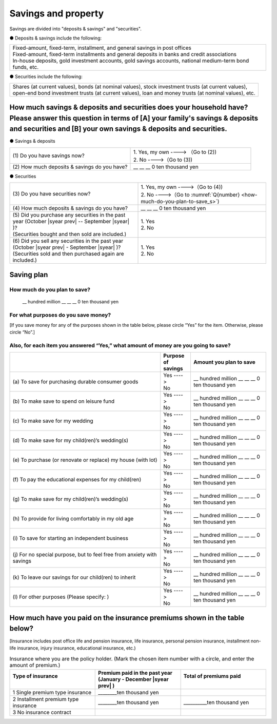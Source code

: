 ====================================
Savings and property
====================================

.. todo:: 無配偶用


Savings are divided into "deposits & savings" and "securities".

● Deposits & savings include the following:

.. csv-table::
   :header-rows: 0
   :widths: 10

   "| Fixed-amount, fixed-term, installment, and general savings in post offices
   | Fixed-amount, fixed-term installments and general deposits in banks and credit associations
   | In-house deposits, gold investment accounts, gold savings accounts, national medium-term bond funds, etc."

● Securities include the following:

.. csv-table::
   :header-rows: 0
   :widths: 10

   "| Shares (at current values), bonds (at nominal values), stock investment trusts (at current values),
   | open-end bond investment trusts (at current values), loan and money trusts (at nominal values), etc."

How much savings & deposits and securities does your household have?  Please answer this question in terms of [A] your family's savings & deposits and securities and [B] your own savings & deposits and securities.
=============================================================================================================================================================================================================================

● Savings & deposits

.. list-table::
   :header-rows: 0
   :widths: 5, 5

   * - (1)\  Do you have savings now?
     -  | 1. Yes, my own ----> （Go to (2))
        | 2. No ---->（Go to (3))
   * - (2)\  How much deposits & savings do you have?
     - \__ __ __ 0 ten thousand yen


● Securities

.. list-table::
   :header-rows: 0
   :widths: 5, 5

   * - | (3)\  Do you have securities now?
     -  | 1. Yes, my own ---->（Go to (4))
        | 2. No ---->（Go to :numref:`Q{number} <how-much-do-you-plan-to-save_s>`)
   * - | (4)\  How much deposits & savings do you have?
     - \__ __ __ 0 ten thousand yen
   * - | (5)\  Did you purchase any securities in the past year (October  |syear prev|  -- September |syear|  )?
       | (Securities bought and then sold are included.)
     - | 1. Yes
       | 2. No
   * - | (6)\  Did you sell any securities in the past year (October  |syear prev|  - September |syear|  )?
       | (Securities sold and then purchased again are included.)
     - | 1. Yes
       | 2. No


.. _how-much-do-you-plan-to-save_s:

Saving plan
=======================================================================

How much do you plan to save?
----------------------------------------------------------

  \__ hundred million __ __ __ 0 ten thousand yen

For what purposes do you save money?
--------------------------------------------------------

[If you save money for any of the purposes shown in the table below, please circle “Yes” for the item. Otherwise, please circle “No”.]

Also, for each item you answered “Yes,” what amount of money are you going to save?
----------------------------------------------------------------------------------------------

.. list-table::
   :header-rows: 1
   :widths: 10, 2, 5


   * -
     - Purpose of savings
     - Amount you plan to save
   * - (a)\	 To save for purchasing durable consumer goods
     - | Yes ---->
       | No
     - \__ hundred million __ __ __ 0 ten thousand yen
   * - (b)\	 To make save to spend on leisure fund
     - | Yes ---->
       | No
     - \__ hundred million __ __ __ 0 ten thousand yen
   * - (c)\	 To make save for my wedding
     - | Yes ---->
       | No
     - \__ hundred million __ __ __ 0 ten thousand yen
   * - (d)\	 To make save for my child(ren)’s wedding(s)
     - | Yes ---->
       | No
     - \__ hundred million __ __ __ 0 ten thousand yen
   * - (e)\	 To purchase (or renovate or replace) my house (with lot)
     - | Yes ---->
       | No
     - \__ hundred million __ __ __ 0 ten thousand yen
   * - (f)\	 To pay the educational expenses for my child(ren)
     - | Yes ---->
       | No
     - \__ hundred million __ __ __ 0 ten thousand yen
   * - (g)\	 To make save for my child(ren)’s wedding(s)
     - | Yes ---->
       | No
     - \__ hundred million __ __ __ 0 ten thousand yen
   * - (h)\	 To provide for living comfortably in my old age
     - | Yes ---->
       | No
     - \__ hundred million __ __ __ 0 ten thousand yen
   * - (i)\	 To save for starting an independent business
     - | Yes ---->
       | No
     - \__ hundred million __ __ __ 0 ten thousand yen
   * - (j)\	 For no special purpose, but to feel free from anxiety with savings
     - | Yes ---->
       | No
     - \__ hundred million __ __ __ 0 ten thousand yen
   * - (k)\	 To leave our savings for our child(ren) to inherit
     - | Yes ---->
       | No
     - \__ hundred million __ __ __ 0 ten thousand yen
   * - (l)\	 For other purposes (Please specify:    )
     - | Yes ---->
       | No
     - \__ hundred million __ __ __ 0 ten thousand yen



How much have you paid on the insurance premiums shown in the table below?
======================================================================================================

[Insurance includes post office life and pension insurance, life insurance, personal pension insurance, installment non-life insurance, injury insurance, educational insurance, etc.)

.. list-table:: Insurance where you are the policy holder. (Mark the chosen item number with a circle, and enter the amount of premium.)
    :header-rows: 1
    :widths: 5, 5, 5

    * - | Type of insurance
        |
      - | Premium paid in the past year
        | (January - December  |syear prev| )
      - | Total of premiums paid
        |
    * - 1 Single premium type insurance
      -  ________ten thousand yen
      -
    * - 2 Installment premium type insurance
      -  ________ten thousand yen
      -  __________ten thousand yen
    * - 3 No insurance contract
      -
      -

